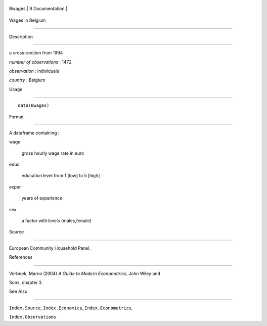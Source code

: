 +----------+-------------------+
| Bwages   | R Documentation   |
+----------+-------------------+

Wages in Belgium
----------------

Description
~~~~~~~~~~~

a cross-section from 1994

*number of observations* : 1472

*observation* : individuals

*country* : Belgium

Usage
~~~~~

::

    data(Bwages)

Format
~~~~~~

A dataframe containing :

wage
    gross hourly wage rate in euro

educ
    education level from 1 [low] to 5 [high]

exper
    years of experience

sex
    a factor with levels (males,female)

Source
~~~~~~

European Community Household Panel.

References
~~~~~~~~~~

Verbeek, Marno (2004) *A Guide to Modern Econometrics*, John Wiley and
Sons, chapter 3.

See Also
~~~~~~~~

``Index.Source``, ``Index.Economics``, ``Index.Econometrics``,
``Index.Observations``
